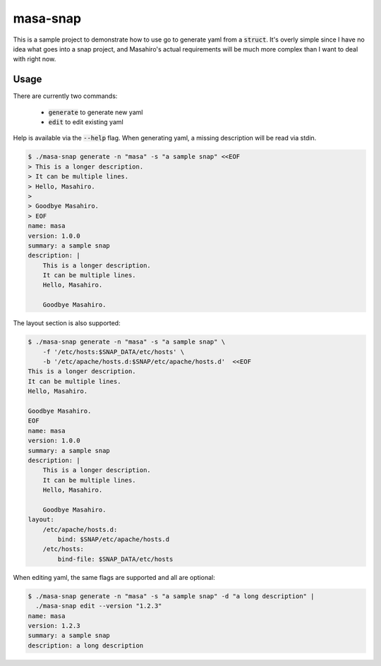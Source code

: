 masa-snap
=========

This is a sample project to demonstrate how to use go to generate yaml
from a :code:`struct`.  It's overly simple since I have no idea what goes
into a snap project, and Masahiro's actual requirements will be much more
complex than I want to deal with right now.

Usage
-----
There are currently two commands:

  * :code:`generate` to generate new yaml
  * :code:`edit` to edit existing yaml

Help is available via the :code:`--help` flag.  When generating yaml, a
missing description will be read via stdin.

.. code-block::

    $ ./masa-snap generate -n "masa" -s "a sample snap" <<EOF
    > This is a longer description.
    > It can be multiple lines.
    > Hello, Masahiro.
    >
    > Goodbye Masahiro.
    > EOF
    name: masa
    version: 1.0.0
    summary: a sample snap
    description: |
        This is a longer description.
        It can be multiple lines.
        Hello, Masahiro.

        Goodbye Masahiro.

The layout section is also supported:

.. code-block::

    $ ./masa-snap generate -n "masa" -s "a sample snap" \
        -f '/etc/hosts:$SNAP_DATA/etc/hosts' \
        -b '/etc/apache/hosts.d:$SNAP/etc/apache/hosts.d'  <<EOF
    This is a longer description.
    It can be multiple lines.
    Hello, Masahiro.

    Goodbye Masahiro.
    EOF
    name: masa
    version: 1.0.0
    summary: a sample snap
    description: |
        This is a longer description.
        It can be multiple lines.
        Hello, Masahiro.

        Goodbye Masahiro.
    layout:
        /etc/apache/hosts.d:
            bind: $SNAP/etc/apache/hosts.d
        /etc/hosts:
            bind-file: $SNAP_DATA/etc/hosts


When editing yaml, the same flags are supported and all are optional:

.. code-block::

    $ ./masa-snap generate -n "masa" -s "a sample snap" -d "a long description" |
      ./masa-snap edit --version "1.2.3"
    name: masa
    version: 1.2.3
    summary: a sample snap
    description: a long description
